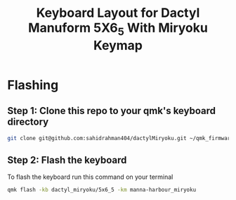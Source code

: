 #+title: Keyboard Layout for Dactyl Manuform 5X6_5 With Miryoku Keymap

* Flashing
** Step 1: Clone this repo to your qmk's keyboard directory
#+begin_src bash
git clone git@github.com:sahidrahman404/dactylMiryoku.git ~/qmk_firmware/keyboards/dactyl_miryoku
#+end_src

** Step 2: Flash the keyboard

To flash the keyboard run this command on your terminal

#+begin_src bash
qmk flash -kb dactyl_miryoku/5x6_5 -km manna-harbour_miryoku
#+end_src
